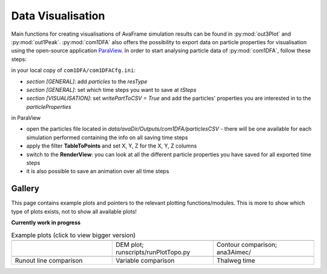 Data Visualisation
==========================


Main functions for creating visualisations of AvaFrame simulation results can be found in
:py:mod:`out3Plot` and :py:mod:`out1Peak`.
:py:mod:`com1DFA` also offers the possibility to export data on particle properties for visualisation
using the open-source  application `ParaView <https://www.paraview.org/>`_.
In order to start analysing particle data of :py:mod:`com1DFA`, follow these steps:

in your local copy of ``com1DFA/com1DFACfg.ini``:

* *section [GENERAL]*: add `particles` to the `resType`

* *section [GENERAL]*: set which time steps you want to save at `tSteps`

* *section [VISUALISATION]*: set `writePartToCSV = True` and add the particles' properties
  you are interested in to the `particleProperties`

in ParaView

* open the particles file located in `data/avaDir/Outputs/com1DFA/particlesCSV` - there will be one
  available for each simulation performed containing the info on all saving time steps

* apply the filter **TableToPoints** and set X, Y, Z for the X, Y, Z columns

* switch to the **RenderView**:  you can look at all the different particle properties you have saved
  for all exported time steps

* it is also possible to save an animation over all time steps


Gallery
-------

This page contains example plots and pointers to the relevant plotting functions/modules. This is more to show which
type of plots exists, not to show all available plots!

**Currently work in progress**

.. list-table:: Example plots (click to view bigger version)
   :widths: 30 30 30
   :header-rows: 0

   * - .. image:: _static/gallery/avaAlr_ROC.png
                :target: _static/gallery/avaAlr_ROC.png
     - .. image:: _static/gallery/DEMplot3D.png
                :target: _static/gallery/DEMplot3D.png
     - .. image:: _static/gallery/ContourComparisonAIMEC.png
                :target: _static/gallery/ContourComparisonAIMEC.png
   * -
     - DEM plot; runscripts/runPlotTopo.py
     - Contour comparison; ana3Aimec/
   * - .. image:: _static/gallery/RunoutComparison.png
                :target: _static/gallery/RunoutComparison.png
     - .. image:: _static/gallery/VariableComparison.png
                :target: _static/gallery/VariableComparison.png
     - .. image:: _static/gallery/ThalwegTime.png
                :target: _static/gallery/ThalwegTime.png
   * - Runout line comparison
     - Variable comparison
     - Thalweg time

